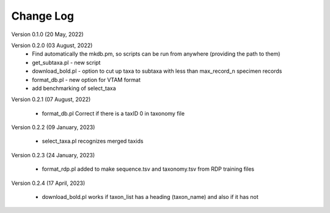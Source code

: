 Change Log
==========

Version 0.1.0 (20 May, 2022)

Version 0.2.0 (03 August, 2022)
   - Find automatically the mkdb.pm, so scripts can be run from anywhere (providing the path to them)
   - get_subtaxa.pl - new script 
   - download_bold.pl - option to cut up taxa to subtaxa with less than max_record_n specimen records
   - format_db.pl - new option for VTAM format
   - add benchmarking of select_taxa
   
Version 0.2.1 (07 August, 2022)

    - format_db.pl Correct if there is a taxID 0 in taxonomy file
    
Version 0.2.2 (09 January, 2023)

    - select_taxa.pl recognizes merged taxids

Version 0.2.3 (24 January, 2023)

    - format_rdp.pl added to make sequence.tsv and taxonomy.tsv from RDP training files

Version 0.2.4 (17 April, 2023)

    - download_bold.pl works if taxon_list has a heading (taxon_name) and also if it has not
